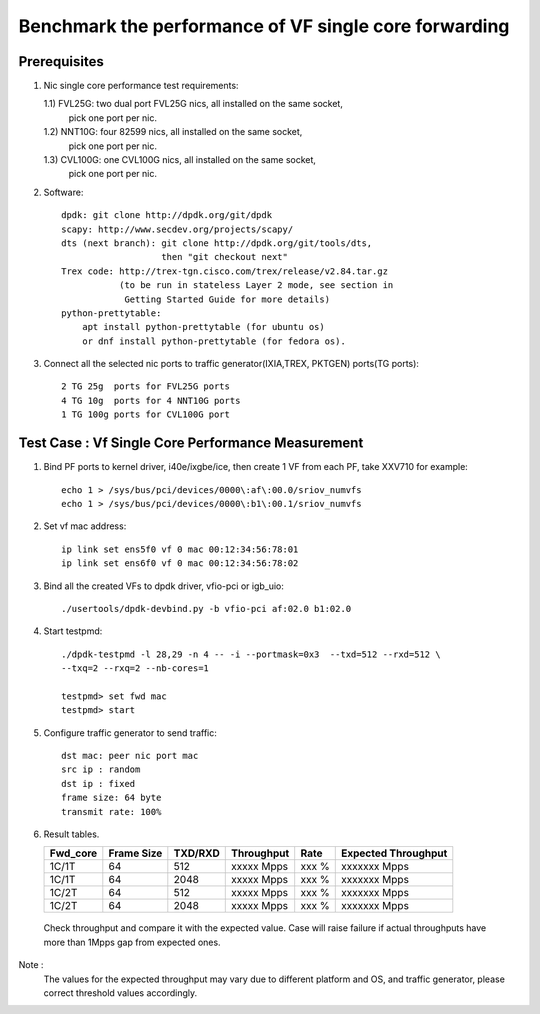 .. Copyright (c) <2020>, Intel Corporation
   All rights reserved.
   
   Redistribution and use in source and binary forms, with or without
   modification, are permitted provided that the following conditions
   are met:
   
   - Redistributions of source code must retain the above copyright
     notice, this list of conditions and the following disclaimer.
   
   - Redistributions in binary form must reproduce the above copyright
     notice, this list of conditions and the following disclaimer in
     the documentation and/or other materials provided with the
     distribution.
   
   - Neither the name of Intel Corporation nor the names of its
     contributors may be used to endorse or promote products derived
     from this software without specific prior written permission.
   
   THIS SOFTWARE IS PROVIDED BY THE COPYRIGHT HOLDERS AND CONTRIBUTORS
   "AS IS" AND ANY EXPRESS OR IMPLIED WARRANTIES, INCLUDING, BUT NOT
   LIMITED TO, THE IMPLIED WARRANTIES OF MERCHANTABILITY AND FITNESS
   FOR A PARTICULAR PURPOSE ARE DISCLAIMED. IN NO EVENT SHALL THE
   COPYRIGHT OWNER OR CONTRIBUTORS BE LIABLE FOR ANY DIRECT, INDIRECT,
   INCIDENTAL, SPECIAL, EXEMPLARY, OR CONSEQUENTIAL DAMAGES
   (INCLUDING, BUT NOT LIMITED TO, PROCUREMENT OF SUBSTITUTE GOODS OR
   SERVICES; LOSS OF USE, DATA, OR PROFITS; OR BUSINESS INTERRUPTION)
   HOWEVER CAUSED AND ON ANY THEORY OF LIABILITY, WHETHER IN CONTRACT,
   STRICT LIABILITY, OR TORT (INCLUDING NEGLIGENCE OR OTHERWISE)
   ARISING IN ANY WAY OUT OF THE USE OF THIS SOFTWARE, EVEN IF ADVISED
   OF THE POSSIBILITY OF SUCH DAMAGE.

======================================================
Benchmark the performance of VF single core forwarding
======================================================

Prerequisites
=============

1.  Nic single core performance test requirements:

    1.1) FVL25G: two dual port FVL25G nics, all installed on the same socket,
                 pick one port per nic.
    1.2) NNT10G: four 82599 nics, all installed on the same socket,
                 pick one port per nic.
    1.3) CVL100G: one CVL100G nics, all installed on the same socket,
                 pick one port per nic.

2. Software::

    dpdk: git clone http://dpdk.org/git/dpdk
    scapy: http://www.secdev.org/projects/scapy/
    dts (next branch): git clone http://dpdk.org/git/tools/dts, 
                       then "git checkout next" 
    Trex code: http://trex-tgn.cisco.com/trex/release/v2.84.tar.gz 
               (to be run in stateless Layer 2 mode, see section in
                Getting Started Guide for more details)
    python-prettytable:
        apt install python-prettytable (for ubuntu os) 
        or dnf install python-prettytable (for fedora os). 

3. Connect all the selected nic ports to traffic generator(IXIA,TREX,
   PKTGEN) ports(TG ports)::

    2 TG 25g  ports for FVL25G ports
    4 TG 10g  ports for 4 NNT10G ports
    1 TG 100g ports for CVL100G port

Test Case : Vf Single Core Performance Measurement
==================================================

1. Bind PF ports to kernel driver, i40e/ixgbe/ice, then create 1 VF from each PF,
   take XXV710 for example::

    echo 1 > /sys/bus/pci/devices/0000\:af\:00.0/sriov_numvfs
    echo 1 > /sys/bus/pci/devices/0000\:b1\:00.1/sriov_numvfs

2. Set vf mac address::

    ip link set ens5f0 vf 0 mac 00:12:34:56:78:01
    ip link set ens6f0 vf 0 mac 00:12:34:56:78:02

3. Bind all the created VFs to dpdk driver, vfio-pci or igb_uio::

    ./usertools/dpdk-devbind.py -b vfio-pci af:02.0 b1:02.0

4. Start testpmd::

    ./dpdk-testpmd -l 28,29 -n 4 -- -i --portmask=0x3  --txd=512 --rxd=512 \
    --txq=2 --rxq=2 --nb-cores=1

    testpmd> set fwd mac
    testpmd> start

5. Configure traffic generator to send traffic::

    dst mac: peer nic port mac
    src ip : random
    dst ip : fixed
    frame size: 64 byte
    transmit rate: 100%

6. Result tables.

   +-----------+------------+---------+-------------+---------+---------------------+
   |  Fwd_core | Frame Size | TXD/RXD |  Throughput |   Rate  | Expected Throughput |
   +===========+============+=========+=============+=========+=====================+
   |  1C/1T    |    64      |   512   |  xxxxx Mpps |   xxx % |  xxxxxxx   Mpps     |
   +-----------+------------+---------+-------------+---------+---------------------+
   |  1C/1T    |    64      |   2048  |  xxxxx Mpps |   xxx % |  xxxxxxx   Mpps     |
   +-----------+------------+---------+-------------+---------+---------------------+
   |  1C/2T    |    64      |   512   |  xxxxx Mpps |   xxx % |  xxxxxxx   Mpps     |
   +-----------+------------+---------+-------------+---------+---------------------+
   |  1C/2T    |    64      |   2048  |  xxxxx Mpps |   xxx % |  xxxxxxx   Mpps     |
   +-----------+------------+---------+-------------+---------+---------------------+

  Check throughput and compare it with the expected value. Case will raise failure 
  if actual throughputs have more than 1Mpps gap from expected ones.

Note : 
   The values for the expected throughput may vary due to different platform and OS, 
   and traffic generator, please correct threshold values accordingly. 
